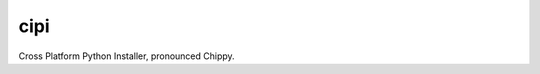 cipi
====

|PyPI| |Pythons| |Travis| |GitHub|

Cross Platform Python Installer, pronounced Chippy.

.. |PyPI| image:: https://img.shields.io/pypi/v/cipi.svg
   :alt: PyPI version
   :target: https://pypi.org/project/cipi/

.. |Pythons| image:: https://img.shields.io/pypi/pyversions/cipi.svg
   :alt: supported Python versions
   :target: https://pypi.org/project/cipi/

.. |Travis| image:: https://travis-ci.org/altendky/cipi.svg?branch=master
   :alt: Travis build status
   :target: https://travis-ci.org/altendky/cipi

.. |GitHub| image:: https://img.shields.io/github/last-commit/altendky/cipi/master.svg
   :alt: source on GitHub
   :target: https://github.com/altendky/cipi
